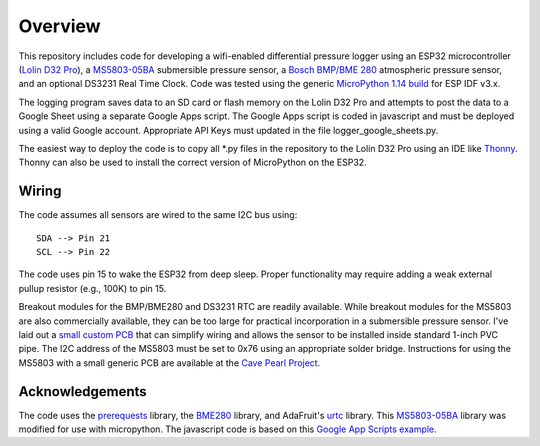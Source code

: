 Overview
============

This repository includes code for developing a wifi-enabled differential pressure logger using an ESP32 microcontroller (`Lolin D32 Pro <https://www.wemos.cc/en/latest/d32/d32_pro.html>`__), a `MS5803-05BA <https://www.amsys-sensor.com/products/pressure-sensor/ms5803-series-digital-absolute-pressure-sensors-up-to-1-2-5-7-14-30-bar/>`__ submersible pressure sensor, a `Bosch BMP/BME 280 <https://www.bosch-sensortec.com/media/boschsensortec/downloads/datasheets/bst-bme280-ds002.pdf>`__ atmospheric pressure sensor, and an optional DS3231 Real Time Clock. Code was tested using the generic `MicroPython 1.14 build <https://micropython.org/download/esp32/>`__ for ESP IDF v3.x. 

The logging program saves data to an SD card or flash memory on the Lolin D32 Pro and attempts to post the data to a Google Sheet using a separate Google Apps script.  The Google Apps script is coded in javascript and must be deployed using a valid Google account. Appropriate API Keys must updated in the file logger_google_sheets.py.

The easiest way to deploy the code is to copy all *.py files in the repository to the Lolin D32 Pro using an IDE like `Thonny <https://thonny.org/>`__.  Thonny can also be used to install the correct version of MicroPython on the ESP32. 

Wiring
------
The code assumes all sensors are wired to the same I2C bus using:
::
  SDA --> Pin 21
  SCL --> Pin 22

The code uses pin 15 to wake the ESP32 from deep sleep. Proper functionality may require adding a weak external pullup resistor (e.g., 100K) to pin 15.

Breakout modules for the BMP/BME280 and DS3231 RTC are readily available. While breakout modules for the MS5803 are also commercially available, they can be too large for practical incorporation in a submersible pressure sensor. I've laid out a `small custom PCB <https://github.com/jwlauer/CTD/tree/master/hardware/MS5803>`__ that can simplify wiring and allows the sensor to be installed inside standard 1-inch PVC pipe.  The I2C address of the MS5803 must be set to 0x76 using an appropriate solder bridge. Instructions for using the MS5803 with a small generic PCB are available at the `Cave Pearl Project <https://thecavepearlproject.org/2014/03/27/adding-a-ms5803-02-high-resolution-pressure-sensor/>`__.

Acknowledgements
----------------

The code uses the `prerequests <https://gist.github.com/SpotlightKid/8637c685626b334e5c0ec341dd269c44>`__ library, the `BME280 <https://github.com/catdog2/mpy_bme280_esp8266>`__ library, and AdaFruit's `urtc <https://github.com/adafruit/Adafruit-uRTC>`__ library.  This `MS5803-05BA <https://github.com/ControlEverythingCommunity/MS5803-05BA/blob/master/Python/MS5803_05BA.py>`__ library was modified for use with micropython. The javascript code is based on this `Google App Scripts example <https://rntlab.com/question/send-sensor-reading-via-email-in-micropython-directly-to-google-sheet-page-191/>`__.  
